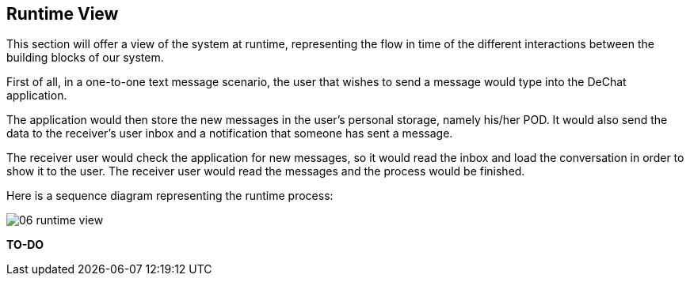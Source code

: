 [[section-runtime-view]]
== Runtime View

This section will offer a view of the system at runtime, representing the flow in time of the different interactions between the building blocks of our system.

First of all, in a one-to-one text message scenario, the user that wishes to send a message would type into the DeChat application. 

The application would then store the new messages in the user's personal storage, namely his/her POD. It would also send the data to the receiver's user inbox and a notification that someone has sent a message. 

The receiver user would check the application for new messages, so it would read the inbox and load the conversation in order to show it to the user. The receiver user would read the messages and the process would be finished.

Here is a sequence diagram representing the runtime process:

image:images/06_runtime_view.png[]

*TO-DO*